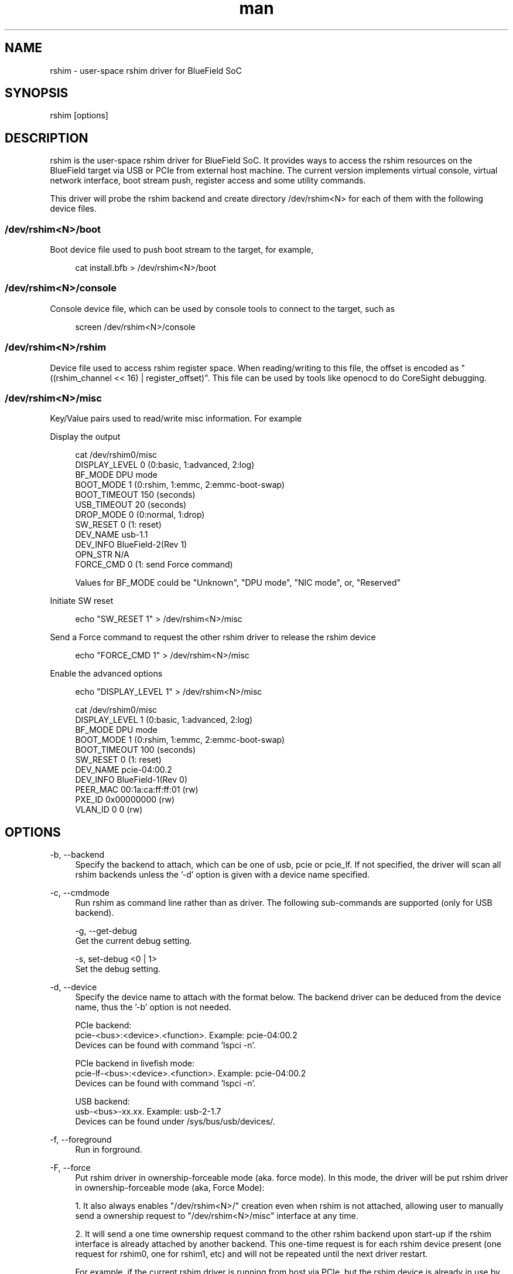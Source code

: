 .\" Manpage for rshim.
.TH man 8 "18 Dec 2019" "2.0" "rshim man page"
.SH NAME
rshim \- user-space rshim driver for BlueField SoC
.SH SYNOPSIS
rshim [options]
.SH DESCRIPTION
rshim is the user-space rshim driver for BlueField SoC. It provides ways to access the rshim resources on the BlueField target via USB or PCIe from external host machine. The current version implements virtual console, virtual network interface, boot stream push, register access and some utility commands.

This driver will probe the rshim backend and create directory /dev/rshim<N> for each of them with the following device files.

.SS /dev/rshim<N>/boot
Boot device file used to push boot stream to the target, for example,

.in +4n
.nf
cat install.bfb > /dev/rshim<N>/boot

.SS /dev/rshim<N>/console
Console device file, which can be used by console tools to connect to the target, such as

.in +4n
.nf
screen /dev/rshim<N>/console

.SS /dev/rshim<N>/rshim
Device file used to access rshim register space. When reading/writing to this file, the offset is encoded as "((rshim_channel << 16) | register_offset)". This file can be used by tools like openocd to do CoreSight debugging.

.SS /dev/rshim<N>/misc
Key/Value pairs used to read/write misc information. For example

Display the output

.in +4n
.nf
cat /dev/rshim0/misc
    DISPLAY_LEVEL   0 (0:basic, 1:advanced, 2:log)
    BF_MODE         DPU mode
    BOOT_MODE       1 (0:rshim, 1:emmc, 2:emmc-boot-swap)
    BOOT_TIMEOUT    150 (seconds)
    USB_TIMEOUT     20 (seconds)
    DROP_MODE       0 (0:normal, 1:drop)
    SW_RESET        0 (1: reset)
    DEV_NAME        usb-1.1
    DEV_INFO        BlueField-2(Rev 1)
    OPN_STR         N/A
    FORCE_CMD       0 (1: send Force command)
.fi

Values for BF_MODE could be "Unknown", "DPU mode", "NIC mode", or, "Reserved"

.in

Initiate SW reset

.in +4n
.nf
echo "SW_RESET 1" > /dev/rshim<N>/misc
.fi
.in

Send a Force command to request the other rshim driver to release the rshim
device

.in +4n
.nf
echo "FORCE_CMD 1" > /dev/rshim<N>/misc
.fi
.in

Enable the advanced options

.in +4n
.nf
echo "DISPLAY_LEVEL 1" > /dev/rshim<N>/misc

cat /dev/rshim0/misc
    DISPLAY_LEVEL   1 (0:basic, 1:advanced, 2:log)
    BF_MODE         DPU mode
    BOOT_MODE       1 (0:rshim, 1:emmc, 2:emmc-boot-swap)
    BOOT_TIMEOUT    100 (seconds)
    SW_RESET        0 (1: reset)
    DEV_NAME        pcie-04:00.2
    DEV_INFO        BlueField-1(Rev 0)
    PEER_MAC        00:1a:ca:ff:ff:01 (rw)
    PXE_ID          0x00000000 (rw)
    VLAN_ID         0 0 (rw)
.fi
.in
.SH OPTIONS
-b, --backend
.in +4n
Specify the backend to attach, which can be one of usb, pcie or pcie_lf. If not specified, the driver will scan all rshim backends unless the '-d' option is given with a device name specified.
.in

-c, --cmdmode
.in +4n
Run rshim as command line rather than as driver. The following sub-commands are supported (only for USB backend).

    -g, --get-debug
    Get the current debug setting.

    -s, set-debug <0 | 1>
    Set the debug setting.
.in

-d, --device
.in +4n
Specify the device name to attach with the format below. The backend driver can be deduced from the device name, thus the '-b' option is not needed.

    PCIe backend:
        pcie-<bus>:<device>.<function>. Example: pcie-04:00.2
        Devices can be found with command 'lspci -n'.

    PCIe backend in livefish mode:
        pcie-lf-<bus>:<device>.<function>. Example: pcie-04:00.2
        Devices can be found with command 'lspci -n'.

    USB backend:
        usb-<bus>-xx.xx. Example: usb-2-1.7
        Devices can be found under /sys/bus/usb/devices/.
.in

-f, --foreground
.in +4n
Run in forground.
.in

-F, --force
.in +4n
Put rshim driver in ownership-forceable mode (aka. force mode). In this mode,
the driver will be put rshim driver in ownership-forceable mode (aka, Force
Mode):

1. It also always enables "/dev/rshim<N>/" creation even when rshim is not
attached, allowing user to manually send a ownership request to
"/dev/rshim<N>/misc" interface at any time.

2. It will send a one time ownership request command to the other rshim backend
upon start-up if the rshim interface is already attached by another backend.
This one-time request is for each rshim device present (one request for rshim0,
one for rshim1, etc) and will not be repeated until the next driver restart.

For example, if the current rshim driver is running from host via PCIe, but the
rshim device is already in use by the other rshim driver running from BMC via
USB, then the user can use this option to try to force the other rshim driver to
release the rshim device. The success of this operation depends on the other
rshim driver's implementation and behavior.

This option is equivalent to setting "FORCE_MODE" to 1 in rshim.conf.
.in

-i, --index
.in +4n
Specify the index to create device path /dev/rshim<index>. It's also used to create network interface name tmfifo_net<index>. This option is needed when multiple rshim instances are running.
.in

-l, --log-level
.in +4n
Log level (0:none, 1:error, 2:warning, 3:notice, 4:debug)
Log messages will be printed to standard output when running in foreground, or in syslog when running as a daemon.
.in

-v, --version
.in +4n
Display version
.in
.SH CONFIGURATION FILE
Rshim configuration file (/etc/rshim.conf) can be used to specify the static mapping between rshim devices and rshim names. It can also be used to ignore some rshim devices.

Example:
.in +4n
# Map usb-2-1.7 to rshim0
.br
rshim0       usb-2-1.7

# Map pcie-0000:04:00.2 to rshim1
.br
rshim1       pcie-0000:04:00.2

# Ignore usb-1-1.4
.br
none         usb-1-1.4
.in

